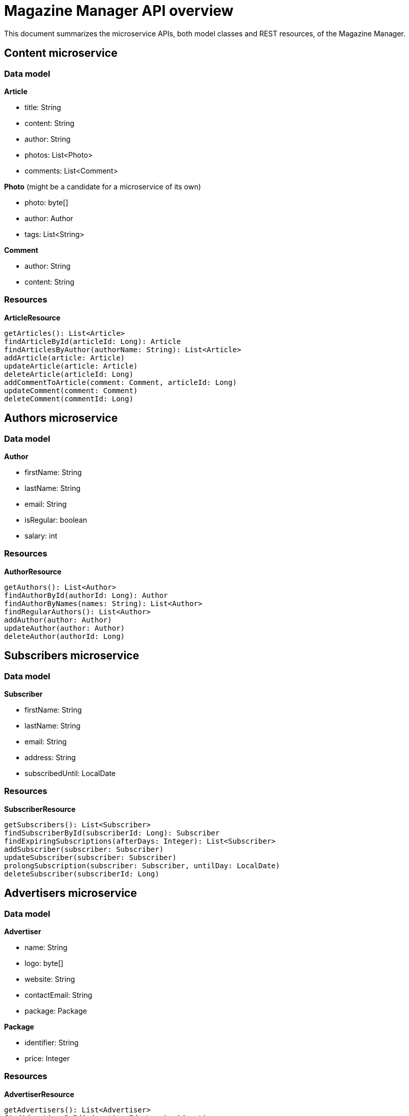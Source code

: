 = Magazine Manager API overview

This document summarizes the microservice APIs, both model classes and REST resources, of the Magazine Manager.

== Content microservice

=== Data model

*Article*

* title: String
* content: String
* author: String
* photos: List<Photo>
* comments: List<Comment>

*Photo* (might be a candidate for a microservice of its own)

* photo: byte[]
* author: Author
* tags: List<String>

*Comment*

* author: String
* content: String

=== Resources

*ArticleResource*

----
getArticles(): List<Article>
findArticleById(articleId: Long): Article
findArticlesByAuthor(authorName: String): List<Article>
addArticle(article: Article)
updateArticle(article: Article)
deleteArticle(articleId: Long)
addCommentToArticle(comment: Comment, articleId: Long)
updateComment(comment: Comment)
deleteComment(commentId: Long)
----

== Authors microservice

=== Data model

*Author*

* firstName: String
* lastName: String
* email: String
* isRegular: boolean
* salary: int

=== Resources

*AuthorResource*

----
getAuthors(): List<Author>
findAuthorById(authorId: Long): Author
findAuthorByNames(names: String): List<Author>
findRegularAuthors(): List<Author>
addAuthor(author: Author)
updateAuthor(author: Author)
deleteAuthor(authorId: Long)
----

== Subscribers microservice

=== Data model

*Subscriber*

* firstName: String
* lastName: String
* email: String
* address: String
* subscribedUntil: LocalDate

=== Resources

*SubscriberResource*

----
getSubscribers(): List<Subscriber>
findSubscriberById(subscriberId: Long): Subscriber
findExpiringSubscriptions(afterDays: Integer): List<Subscriber>
addSubscriber(subscriber: Subscriber)
updateSubscriber(subscriber: Subscriber)
prolongSubscription(subscriber: Subscriber, untilDay: LocalDate)
deleteSubscriber(subscriberId: Long)
----

== Advertisers microservice

=== Data model

*Advertiser*

* name: String
* logo: byte[]
* website: String
* contactEmail: String
* package: Package

*Package*

* identifier: String
* price: Integer

=== Resources

*AdvertiserResource*

----
getAdvertisers(): List<Advertiser>
findAdvertiserById(advertiserId: Long): Advertiser
findAdvertiserByName(name: String): Advertiser
findAdvertisersByPackage(packageIdentifier: String): List<Advertiser>
addAdvertiser(advertiser: Advertiser)
updateAdvertiser(advertiser: Advertiser)
deleteAdvertiser(advertiserId: Long)
----
